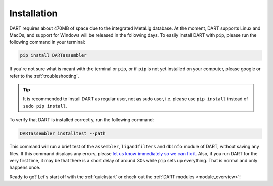 .. _installation_guide:

Installation
======================

DART requires about 470MB of space due to the integrated MetaLig database. At the moment, DART supports Linux and MacOs, and support for Windows will be released in the following days. To easily install DART with ``pip``, please run the following command in your terminal:

.. code-block:: sh

    pip install DARTassembler

If you're not sure what is meant with the terminal or ``pip``, or if ``pip`` is not yet installed on your computer, please google or refer to the :ref:`troubleshooting`.

.. tip::

    It is recommended to install DART as regular user, not as sudo user, i.e. please use ``pip install`` instead of ``sudo pip install``.

To verify that DART is installed correctly, run the following command:

.. code-block:: sh

   DARTassembler installtest --path

This command will run a brief test of the ``assembler``, ``ligandfilters`` and ``dbinfo`` module of DART, without saving any files. If this command displays any errors, please `let us know immediately so we can fix it. <https://github.com/CCEMGroupTCD/DART/issues>`_ Also, if you run DART for the very first time, it may be that there is a short delay of around 30s while ``pip`` sets up everything. That is normal and only happens once.

Ready to go? Let's start off with the :ref:`quickstart` or check out the :ref:`DART modules <module_overview>`!